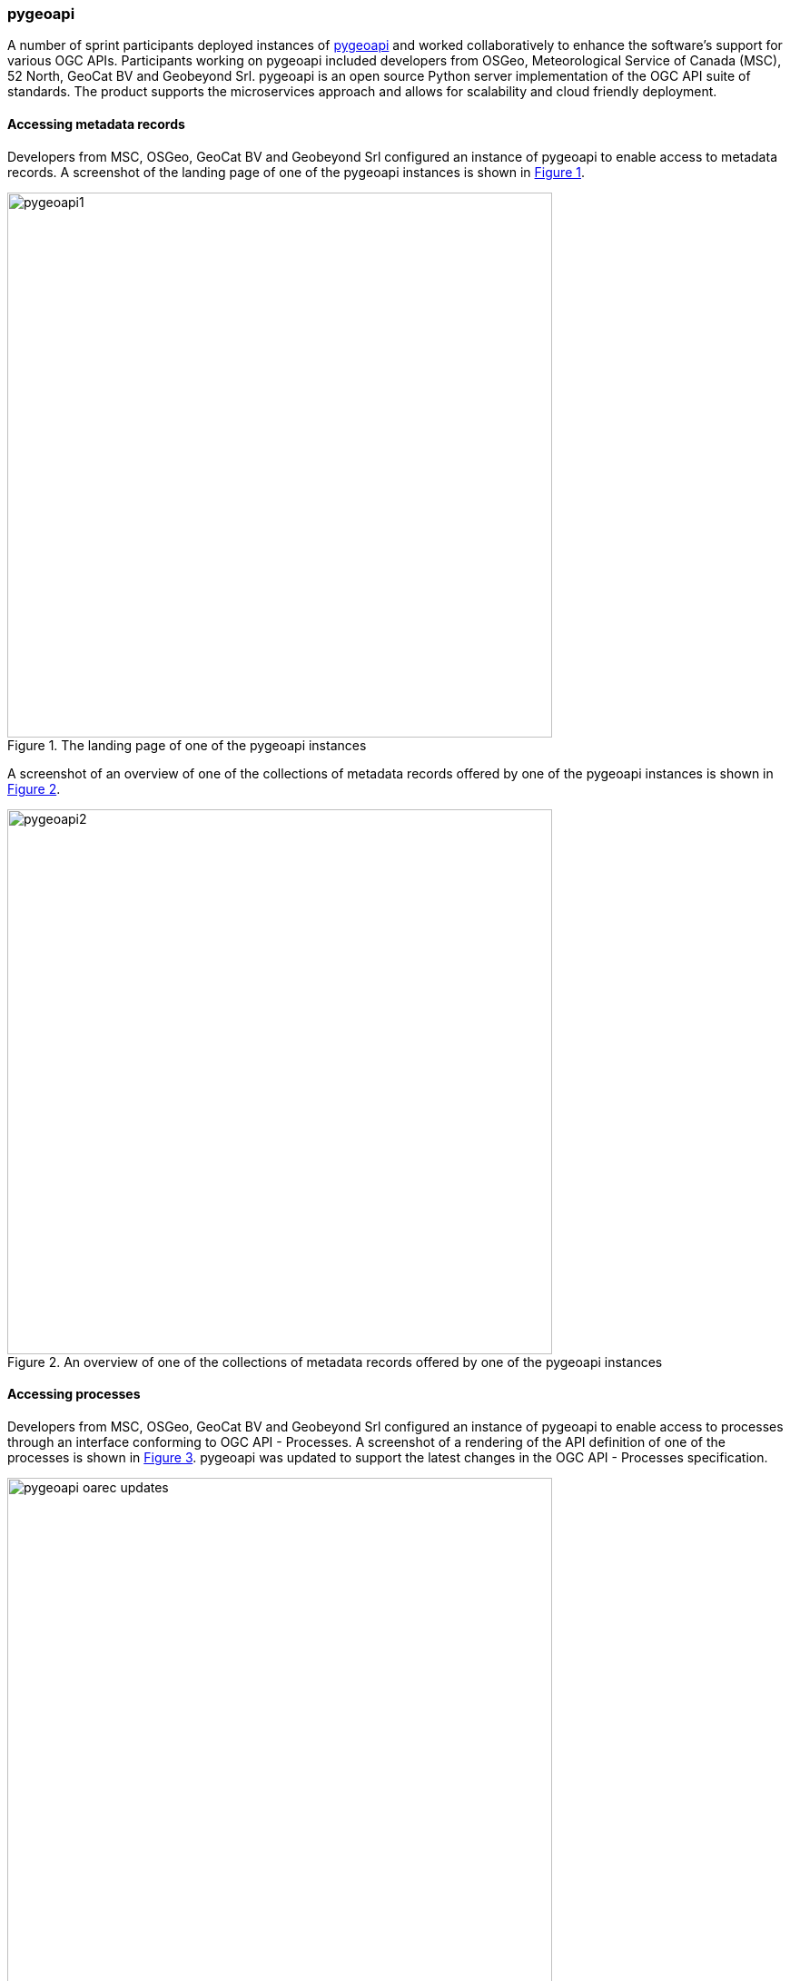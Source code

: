=== pygeoapi

A number of sprint participants deployed instances of https://pygeoapi.io[pygeoapi] and worked collaboratively to enhance the software's support for various OGC APIs. Participants working on pygeoapi included developers from OSGeo, Meteorological Service of Canada (MSC), 52 North, GeoCat BV and Geobeyond Srl. pygeoapi is an open source Python server implementation of the OGC API suite of standards.  The product supports the microservices approach and allows for scalability and cloud friendly deployment.

==== Accessing metadata records

Developers from MSC, OSGeo, GeoCat BV and Geobeyond Srl configured an instance of pygeoapi to enable access to metadata records. A screenshot of the landing page of one of the pygeoapi instances is shown in <<img_pygeoapi1>>.

[#img_pygeoapi1,reftext='{figure-caption} {counter:figure-num}']
.The landing page of one of the pygeoapi instances
image::images/pygeoapi1.png[width=600,align="center"]

A screenshot of an overview of one of the collections of metadata records offered by one of the pygeoapi instances is shown in <<img_pygeoapi2>>.

[#img_pygeoapi2,reftext='{figure-caption} {counter:figure-num}']
.An overview of one of the collections of metadata records offered by one of the pygeoapi instances
image::images/pygeoapi2.png[width=600,align="center"]


==== Accessing processes

Developers from MSC, OSGeo, GeoCat BV and Geobeyond Srl configured an instance of pygeoapi to enable access to processes through an interface conforming to OGC API - Processes. A screenshot of a rendering of the API definition of one of the processes is shown in <<img_pygeoapi_process>>. pygeoapi was updated to support the latest changes in the OGC API - Processes specification.

[#img_pygeoapi_process,reftext='{figure-caption} {counter:figure-num}']
.A screenshot of a rendering of the API definition of one of the processes
image::images/pygeoapi-oarec-updates.png[width=600,align="center"]

==== Accessing coverages

Developers from 52 North configured an instance of pygeoapi to enable access to Data Cubes, initially deployed for Testbed-17. A screenshot of the pygeoapi interface from the 52 North Data Cube demonstration is shown in <<img_52northDataCube1>>.

[#img_52northDataCube1,reftext='{figure-caption} {counter:figure-num}']
.Screenshot of pygeoapi interface from the 52 North Data Cube demonstration
image::images/52northDataCube1.png[width=600,align="center"]

Once coverages from the data cube are published through the pygeoapi, they can be accessed through the OGC API - Coverages interface and displayed on a client application such as QGIS. A coverage displayed using QGIS after download from a data cube is shown in <<img_52northDataCube2>>.

[#img_52northDataCube2,reftext='{figure-caption} {counter:figure-num}']
.Coverage displayed using QGIS after download from the 52 North Data Cube supplied using pygeoapi
image::images/52northDataCube2.png[width=600,align="center"]
